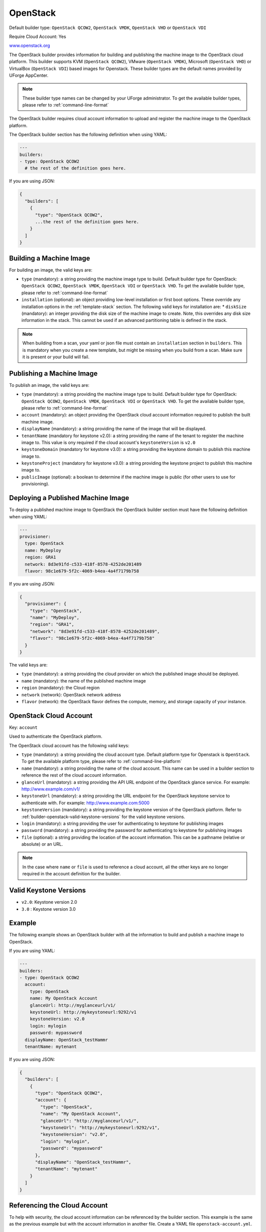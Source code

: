 .. Copyright (c) 2007-2019 UShareSoft, All rights reserved

.. _builder-openstack:

OpenStack
=========

Default builder type: ``OpenStack QCOW2``, ``OpenStack VMDK``, ``OpenStack VHD`` or ``OpenStack VDI``

Require Cloud Account: Yes

`www.openstack.org <http://www.openstack.org>`_

The OpenStack builder provides information for building and publishing the machine image to the OpenStack cloud platform. This builder supports KVM (``OpenStack QCOW2``), VMware (``OpenStack VMDK``), Microsoft (``OpenStack VHD``) or VirtualBox (``OpenStack VDI``) based images for Openstack.
These builder types are the default names provided by UForge AppCenter.

.. note:: These builder type names can be changed by your UForge administrator. To get the available builder types, please refer to :ref:`command-line-format`

The OpenStack builder requires cloud account information to upload and register the machine image to the OpenStack platform.

The OpenStack builder section has the following definition when using YAML:

.. code-block:: yaml

  ---
  builders:
  - type: OpenStack QCOW2
    # the rest of the definition goes here.

If you are using JSON:

.. code-block:: javascript

	{
	  "builders": [
	    {
	      "type": "OpenStack QCOW2",
	      ...the rest of the definition goes here.
	    }
	  ]
	}

Building a Machine Image
------------------------

For building an image, the valid keys are:

* ``type`` (mandatory): a string providing the machine image type to build. Default builder type for OpenStack: ``OpenStack QCOW2``, ``OpenStack VMDK``, ``OpenStack VDI`` or ``OpenStack VHD``. To get the available builder type, please refer to :ref:`command-line-format`
* ``installation`` (optional): an object providing low-level installation or first boot options. These override any installation options in the :ref:`template-stack` section. The following valid keys for installation are:
  * ``diskSize`` (mandatory): an integer providing the disk size of the machine image to create. Note, this overrides any disk size information in the stack. This cannot be used if an advanced partitioning table is defined in the stack.

.. note:: When building from a scan, your yaml or json file must contain an ``installation`` section in ``builders``. This is mandatory when you create a new template, but might be missing when you build from a scan. Make sure it is present or your build will fail. 

Publishing a Machine Image
--------------------------

To publish an image, the valid keys are:

* ``type`` (mandatory): a string providing the machine image type to build. Default builder type for OpenStack: ``OpenStack QCOW2``, ``OpenStack VMDK``, ``OpenStack VDI`` or ``OpenStack VHD``. To get the available builder type, please refer to :ref:`command-line-format`
* ``account`` (mandatory): an object providing the OpenStack cloud account information required to publish the built machine image.
* ``displayName`` (mandatory): a string providing the name of the image that will be displayed.
* ``tenantName`` (mandatory for keystone v2.0): a string providing the name of the tenant to register the machine image to.  This value is ony required if the cloud account's ``keystoneVersion`` is ``v2.0``
* ``keystoneDomain`` (mandatory for keystone v3.0): a string providing the keystone domain to publish this machine image to.
* ``keystoneProject`` (mandatory for keystone v3.0): a string providing the keystone project to publish this machine image to.
* ``publicImage`` (optional): a boolean to determine if the machine image is public (for other users to use for provisioning).

Deploying a Published Machine Image
-----------------------------------

To deploy a published machine image to OpenStack the OpenStack builder section must have the following definition when using YAML:

.. code-block:: yaml

  ---
  provisioner:
    type: OpenStack
    name: MyDeploy
    region: GRA1
    network: 8d3e91fd-c533-418f-8578-4252de201489
    flavor: 98c1e679-5f2c-4069-b4ea-4a4f7179b758

If you are using JSON:

.. code-block:: javascript

  {
    "provisioner": {
      "type": "OpenStack",
      "name": "MyDeploy",
      "region": "GRA1",
      "network": "8d3e91fd-c533-418f-8578-4252de201489",
      "flavor": "98c1e679-5f2c-4069-b4ea-4a4f7179b758"
    }
  }


The valid keys are:

* ``type`` (mandatory): a string providing the cloud provider on which the published image should be deployed.
* ``name`` (mandatory): the name of the published machine image
* ``region`` (mandatory): the Cloud region 
* ``network`` (network): OpenStack network address
* ``flavor`` (network): the OpenStack flavor defines the compute, memory, and storage capacity of your instance.

OpenStack Cloud Account
-----------------------

Key: ``account``

Used to authenticate the OpenStack platform.

The OpenStack cloud account has the following valid keys:

* ``type`` (mandatory): a string providing the cloud account type. Default platform type for Openstack is ``OpenStack``. To get the available platform type, please refer to :ref:`command-line-platform`
* ``name`` (mandatory): a string providing the name of the cloud account. This name can be used in a builder section to reference the rest of the cloud account information.
* ``glanceUrl`` (mandatory): a string providing the API URL endpoint of the OpenStack glance service. For example: http://www.example.com/v1/
* ``keystoneUrl`` (mandatory): a string providing the URL endpoint for the OpenStack keystone service to authenticate with. For example: http://www.example.com:5000
* ``keystoneVersion`` (mandatory): a string providing the keystone version of the OpenStack platform.  Refer to :ref:`builder-openstack-valid-keystone-versions`  for the valid keystone versions.
* ``login`` (mandatory): a string providing the user for authenticating to keystone for publishing images
* ``password`` (mandatory): a string providing the password for authenticating to keystone for publishing images
* ``file`` (optional): a string providing the location of the account information. This can be a pathname (relative or absolute) or an URL.

.. note:: In the case where ``name`` or ``file`` is used to reference a cloud account, all the other keys are no longer required in the account definition for the builder.

.. _builder-openstack-valid-keystone-versions:

Valid Keystone Versions
-----------------------

* ``v2.0``: Keystone version 2.0
* ``3.0`` : Keystone version 3.0

Example
-------

The following example shows an OpenStack builder with all the information to build and publish a machine image to OpenStack.

If you are using YAML:

.. code-block:: yaml

  ---
  builders:
  - type: OpenStack QCOW2
    account:
      type: OpenStack
      name: My OpenStack Account
      glanceUrl: http://myglanceurl/v1/
      keystoneUrl: http://mykeystoneurl:9292/v1
      keystoneVersion: v2.0
      login: mylogin
      password: mypassword
    displayName: OpenStack_testHammr
    tenantName: mytenant

If you are using JSON:

.. code-block:: json

  {
    "builders": [
      {
        "type": "OpenStack QCOW2",
        "account": {
          "type": "OpenStack",
          "name": "My OpenStack Account",
          "glanceUrl": "http://myglanceurl/v1/",
          "keystoneUrl": "http://mykeystoneurl:9292/v1",
          "keystoneVersion": "v2.0",
          "login": "mylogin",
          "password": "mypassword"
        },
        "displayName": "OpenStack_testHammr",
        "tenantName": "mytenant"
      }
    ]
  }

Referencing the Cloud Account
-----------------------------

To help with security, the cloud account information can be referenced by the builder section. This example is the same as the previous example but with the account information in another file. Create a YAML file ``openstack-account.yml``.

.. code-block:: yaml

  ---
  accounts:
  - type: OpenStack
    name: My OpenStack Account
    glanceUrl: http://myglanceurl/v1/
    keystoneUrl: http://mykeystoneurl:9292/v1
    keystoneVersion: http://mykeystoneversion:5000/v2.0
    login: mylogin
    password: mypassword


If you are using JSON, create a JSON file ``openstack-account.json``:

.. code-block:: json

  {
    "accounts": [
      {
        "type": "OpenStack",
        "name": "My OpenStack Account",
        "glanceUrl": "http://myglanceurl/v1/",
        "keystoneUrl": "http://mykeystoneurl:9292/v1",
        "keystoneVersion": "http://mykeystoneversion:5000/v2.0",
        "login": "mylogin",
        "password": "mypassword"
      }
    ]
  }



The builder section can either reference by using ``file`` or ``name``.

Reference by file:

If you are using YAML:

.. code-block:: yaml

  ---
  builders:
  - type: OpenStack QCOW2
    account:
      file: "/path/to/openstack-account.yml"
    displayName: OpenStack_testHammr
    tenantName: mytenant

If you are using JSON:

.. code-block:: json

  {
    "builders": [
      {
        "type": "OpenStack QCOW2",
        "account": {
              "file": "/path/to/openstack-account.json"
        },
        "displayName": "OpenStack_testHammr",
        "tenantName": "mytenant"
      }
    ]
  }

Reference by name, note the cloud account must already be created by using ``account create``.

If you are using YAML:

.. code-block:: yaml

  ---
  builders:
  - type: OpenStack QCOW2
    account:
      name: My OpenStack Account
    displayName: OpenStack_testHammr
    tenantName: mytenant

If you are using JSON:

.. code-block:: json

  {
    "builders": [
      {
        "type": "OpenStack QCOW2",
        "account": {
          "name": "My OpenStack Account"
          },
        "displayName": "OpenStack_testHammr",
        "tenantName": "mytenant"
      }
    ]
  }